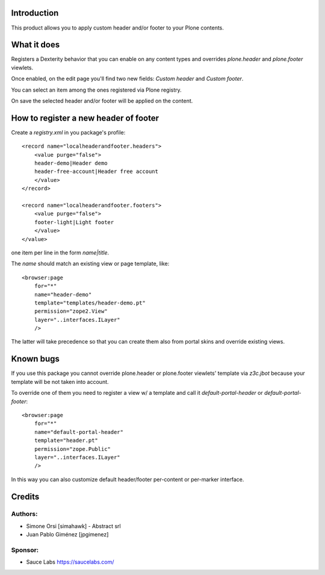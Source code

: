 Introduction
============

.. image:: https://secure.travis-ci.org/jpgimenez/collective.localheaderandfooter.png
    :target: https://travis-ci.org/#!/jpgimenez/collective.localheaderandfooter

.. image:: https://coveralls.io/repos/jpgimenez/collective.localheaderandfooter/badge.png?branch=master
    :alt: Coverage
    :target: https://coveralls.io/r/jpgimenez/collective.localheaderandfooter?branch=master

This product allows you to apply custom header and/or footer to your Plone contents.

What it does
============

Registers a Dexterity behavior that you can enable on any content types and overrides `plone.header` and `plone.footer` viewlets.

Once enabled, on the edit page you'll find two new fields: `Custom header` and `Custom footer`.

You can select an item among the ones registered via Plone registry.

On save the selected header and/or footer will be applied on the content.

How to register a new header of footer
======================================

Create a `registry.xml` in you package's profile::

    <record name="localheaderandfooter.headers">
        <value purge="false">
        header-demo|Header demo
        header-free-account|Header free account
        </value>
    </record>

    <record name="localheaderandfooter.footers">
        <value purge="false">
        footer-light|Light footer
        </value>
    </value>

one item per line in the form `name|title`.

The `name` should match an existing view or page template, like::

    <browser:page
        for="*"
        name="header-demo"
        template="templates/header-demo.pt"
        permission="zope2.View"
        layer="..interfaces.ILayer"
        />

The latter will take precedence so that you can create them also from portal skins and override existing views.

Known bugs
==========

If you use this package you cannot override plone.header or plone.footer viewlets' template via `z3c.jbot` because your template will be not taken into account.

To override one of them you need to register a view w/ a template and call it `default-portal-header` or `default-portal-footer`::

    <browser:page
        for="*"
        name="default-portal-header"
        template="header.pt"
        permission="zope.Public"
        layer="..interfaces.ILayer"
        />

In this way you can also customize default header/footer per-content or per-marker interface.


Credits
=======

Authors:
--------

- Simone Orsi [simahawk] - Abstract srl
- Juan Pablo Giménez [jpgimenez]

Sponsor:
--------

* Sauce Labs https://saucelabs.com/
